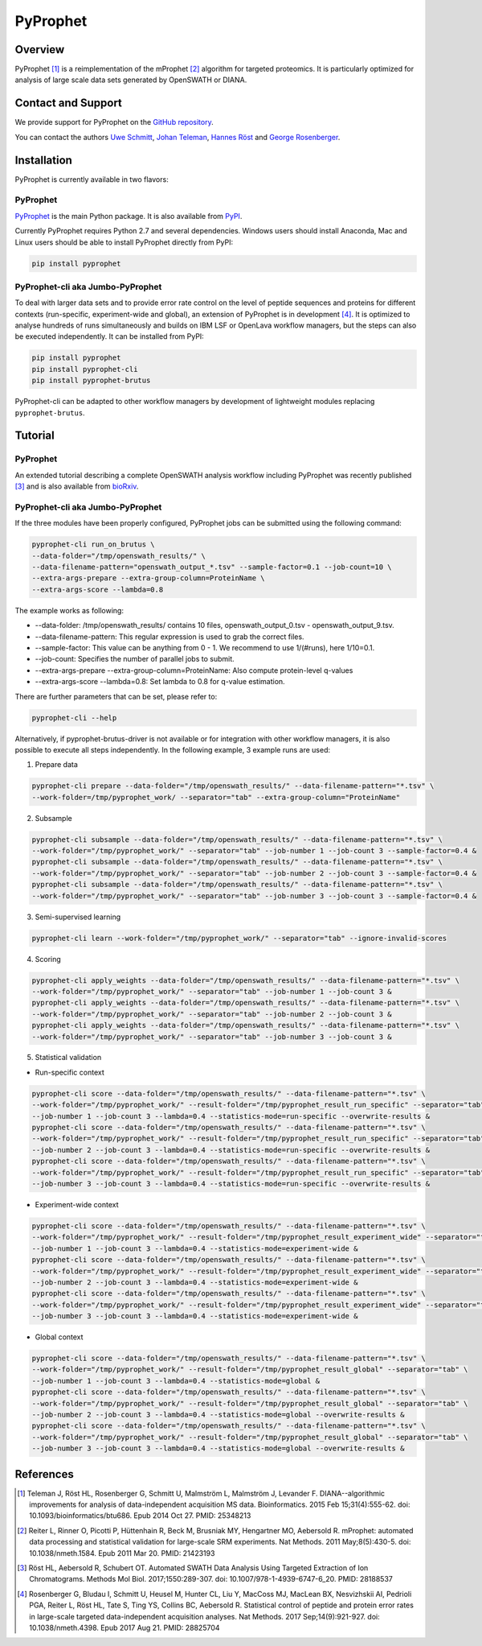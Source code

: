 PyProphet
=========

Overview
--------

PyProphet [1]_ is a reimplementation of the mProphet [2]_ algorithm for targeted proteomics. It is particularly optimized for analysis of large scale data sets generated by OpenSWATH or DIANA.

Contact and Support
-------------------

We provide support for PyProphet on the `GitHub repository
<https://github.com/PyProphet/pyprophet/issues>`_.

You can contact the authors `Uwe Schmitt
<https://www.ethz.ch/services/en/organisation/departments/it-services/people/person-detail.html?persid=204514>`_, `Johan Teleman
<https://github.com/fickludd>`_, `Hannes Röst
<http://www.hroest.ch>`_ and `George Rosenberger
<http://www.rosenberger.pro>`_.

Installation
------------
PyProphet is currently available in two flavors:

PyProphet
~~~~~~~~~
`PyProphet
<https://github.com/PyProphet/pyprophet>`_ is the main Python package. It is also available from `PyPI
<https://pypi.python.org/pypi/pyprophet>`_.

Currently PyProphet requires Python 2.7 and several dependencies. Windows users should install Anaconda, Mac and Linux users should be able to install PyProphet directly from PyPI:

.. code-block:: bash

   pip install pyprophet

PyProphet-cli aka Jumbo-PyProphet
~~~~~~~~~~~~~~~~~~~~~~~~~~~~~~~~~
To deal with larger data sets and to provide error rate control on the level of peptide sequences and proteins for different contexts (run-specific, experiment-wide and global), an extension of PyProphet is in development [4]_. It is optimized to analyse hundreds of runs simultaneously and builds on IBM LSF or OpenLava workflow managers, but the steps can also be executed independently. It can be installed from PyPI:

.. code-block:: bash

   pip install pyprophet
   pip install pyprophet-cli
   pip install pyprophet-brutus

PyProphet-cli can be adapted to other workflow managers by development of lightweight modules replacing ``pyprophet-brutus``.

Tutorial
--------
PyProphet
~~~~~~~~~
An extended tutorial describing a complete OpenSWATH analysis workflow including PyProphet was recently published [3]_ and is also available from `bioRxiv
<http://biorxiv.org/content/early/2016/03/19/044552>`_.

PyProphet-cli aka Jumbo-PyProphet
~~~~~~~~~~~~~~~~~~~~~~~~~~~~~~~~~
If the three modules have been properly configured, PyProphet jobs can be submitted using the following command:

.. code-block:: bash

   pyprophet-cli run_on_brutus \
   --data-folder="/tmp/openswath_results/" \
   --data-filename-pattern="openswath_output_*.tsv" --sample-factor=0.1 --job-count=10 \
   --extra-args-prepare --extra-group-column=ProteinName \
   --extra-args-score --lambda=0.8


The example works as following:

- --data-folder: /tmp/openswath_results/ contains 10 files, openswath_output_0.tsv - openswath_output_9.tsv.
- --data-filename-pattern: This regular expression is used to grab the correct files.
- --sample-factor: This value can be anything from 0 - 1. We recommend to use 1/(#runs), here 1/10=0.1.
- --job-count: Specifies the number of parallel jobs to submit.
- --extra-args-prepare --extra-group-column=ProteinName: Also compute protein-level q-values
- --extra-args-score --lambda=0.8: Set lambda to 0.8 for q-value estimation.

There are further parameters that can be set, please refer to:

.. code-block:: bash

   pyprophet-cli --help


Alternatively, if pyprophet-brutus-driver is not available or for integration with other workflow managers, it is also possible to execute all steps independently. In the following example, 3 example runs are used:

1. Prepare data

.. code-block:: bash

   pyprophet-cli prepare --data-folder="/tmp/openswath_results/" --data-filename-pattern="*.tsv" \
   --work-folder=/tmp/pyprophet_work/ --separator="tab" --extra-group-column="ProteinName"

2. Subsample

.. code-block:: bash

   pyprophet-cli subsample --data-folder="/tmp/openswath_results/" --data-filename-pattern="*.tsv" \
   --work-folder="/tmp/pyprophet_work/" --separator="tab" --job-number 1 --job-count 3 --sample-factor=0.4 &
   pyprophet-cli subsample --data-folder="/tmp/openswath_results/" --data-filename-pattern="*.tsv" \
   --work-folder="/tmp/pyprophet_work/" --separator="tab" --job-number 2 --job-count 3 --sample-factor=0.4 &
   pyprophet-cli subsample --data-folder="/tmp/openswath_results/" --data-filename-pattern="*.tsv" \
   --work-folder="/tmp/pyprophet_work/" --separator="tab" --job-number 3 --job-count 3 --sample-factor=0.4 &

3. Semi-supervised learning

.. code-block:: bash

   pyprophet-cli learn --work-folder="/tmp/pyprophet_work/" --separator="tab" --ignore-invalid-scores

4. Scoring

.. code-block:: bash

   pyprophet-cli apply_weights --data-folder="/tmp/openswath_results/" --data-filename-pattern="*.tsv" \
   --work-folder="/tmp/pyprophet_work/" --separator="tab" --job-number 1 --job-count 3 &
   pyprophet-cli apply_weights --data-folder="/tmp/openswath_results/" --data-filename-pattern="*.tsv" \
   --work-folder="/tmp/pyprophet_work/" --separator="tab" --job-number 2 --job-count 3 &
   pyprophet-cli apply_weights --data-folder="/tmp/openswath_results/" --data-filename-pattern="*.tsv" \
   --work-folder="/tmp/pyprophet_work/" --separator="tab" --job-number 3 --job-count 3 &

5. Statistical validation

- Run-specific context

.. code-block:: bash

   pyprophet-cli score --data-folder="/tmp/openswath_results/" --data-filename-pattern="*.tsv" \
   --work-folder="/tmp/pyprophet_work/" --result-folder="/tmp/pyprophet_result_run_specific" --separator="tab" \
   --job-number 1 --job-count 3 --lambda=0.4 --statistics-mode=run-specific --overwrite-results &
   pyprophet-cli score --data-folder="/tmp/openswath_results/" --data-filename-pattern="*.tsv" \
   --work-folder="/tmp/pyprophet_work/" --result-folder="/tmp/pyprophet_result_run_specific" --separator="tab" \
   --job-number 2 --job-count 3 --lambda=0.4 --statistics-mode=run-specific --overwrite-results &
   pyprophet-cli score --data-folder="/tmp/openswath_results/" --data-filename-pattern="*.tsv" \
   --work-folder="/tmp/pyprophet_work/" --result-folder="/tmp/pyprophet_result_run_specific" --separator="tab" \
   --job-number 3 --job-count 3 --lambda=0.4 --statistics-mode=run-specific --overwrite-results &

- Experiment-wide context

.. code-block:: bash

   pyprophet-cli score --data-folder="/tmp/openswath_results/" --data-filename-pattern="*.tsv" \
   --work-folder="/tmp/pyprophet_work/" --result-folder="/tmp/pyprophet_result_experiment_wide" --separator="tab" \
   --job-number 1 --job-count 3 --lambda=0.4 --statistics-mode=experiment-wide &
   pyprophet-cli score --data-folder="/tmp/openswath_results/" --data-filename-pattern="*.tsv" \
   --work-folder="/tmp/pyprophet_work/" --result-folder="/tmp/pyprophet_result_experiment_wide" --separator="tab" \
   --job-number 2 --job-count 3 --lambda=0.4 --statistics-mode=experiment-wide &
   pyprophet-cli score --data-folder="/tmp/openswath_results/" --data-filename-pattern="*.tsv" \
   --work-folder="/tmp/pyprophet_work/" --result-folder="/tmp/pyprophet_result_experiment_wide" --separator="tab" \
   --job-number 3 --job-count 3 --lambda=0.4 --statistics-mode=experiment-wide &

- Global context

.. code-block:: bash

   pyprophet-cli score --data-folder="/tmp/openswath_results/" --data-filename-pattern="*.tsv" \
   --work-folder="/tmp/pyprophet_work/" --result-folder="/tmp/pyprophet_result_global" --separator="tab" \
   --job-number 1 --job-count 3 --lambda=0.4 --statistics-mode=global &
   pyprophet-cli score --data-folder="/tmp/openswath_results/" --data-filename-pattern="*.tsv" \
   --work-folder="/tmp/pyprophet_work/" --result-folder="/tmp/pyprophet_result_global" --separator="tab" \
   --job-number 2 --job-count 3 --lambda=0.4 --statistics-mode=global --overwrite-results &
   pyprophet-cli score --data-folder="/tmp/openswath_results/" --data-filename-pattern="*.tsv" \
   --work-folder="/tmp/pyprophet_work/" --result-folder="/tmp/pyprophet_result_global" --separator="tab" \
   --job-number 3 --job-count 3 --lambda=0.4 --statistics-mode=global --overwrite-results &

References
----------
.. [1] Teleman J, Röst HL, Rosenberger G, Schmitt U, Malmström L, Malmström J, Levander F. DIANA--algorithmic improvements for analysis of data-independent acquisition MS data. Bioinformatics. 2015 Feb 15;31(4):555-62. doi: 10.1093/bioinformatics/btu686. Epub 2014 Oct 27. PMID: 25348213

.. [2] Reiter L, Rinner O, Picotti P, Hüttenhain R, Beck M, Brusniak MY, Hengartner MO, Aebersold R. mProphet: automated data processing and statistical validation for large-scale SRM experiments. Nat Methods. 2011 May;8(5):430-5. doi: 10.1038/nmeth.1584. Epub 2011 Mar 20. PMID: 21423193

.. [3] Röst HL, Aebersold R, Schubert OT. Automated SWATH Data Analysis Using Targeted Extraction of Ion Chromatograms. Methods Mol Biol. 2017;1550:289-307. doi: 10.1007/978-1-4939-6747-6_20. PMID: 28188537

.. [4] Rosenberger G, Bludau I, Schmitt U, Heusel M, Hunter CL, Liu Y, MacCoss MJ, MacLean BX, Nesvizhskii AI, Pedrioli PGA, Reiter L, Röst HL, Tate S, Ting YS, Collins BC, Aebersold R. Statistical control of peptide and protein error rates in large-scale targeted data-independent acquisition analyses. Nat Methods. 2017 Sep;14(9):921-927. doi: 10.1038/nmeth.4398. Epub 2017 Aug 21. PMID: 28825704
